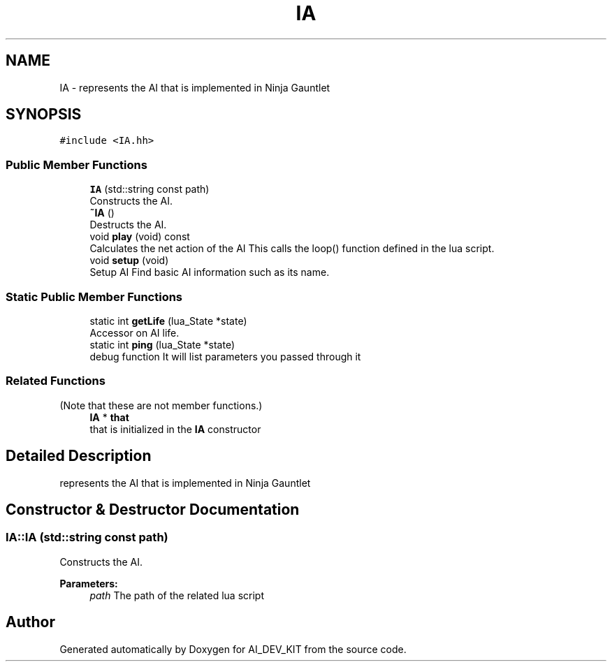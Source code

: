 .TH "IA" 3 "Thu Jun 1 2017" "Version 1.0" "AI_DEV_KIT" \" -*- nroff -*-
.ad l
.nh
.SH NAME
IA \- represents the AI that is implemented in Ninja Gauntlet  

.SH SYNOPSIS
.br
.PP
.PP
\fC#include <IA\&.hh>\fP
.SS "Public Member Functions"

.in +1c
.ti -1c
.RI "\fBIA\fP (std::string const path)"
.br
.RI "Constructs the AI\&. "
.ti -1c
.RI "\fB~IA\fP ()"
.br
.RI "Destructs the AI\&. "
.ti -1c
.RI "void \fBplay\fP (void) const"
.br
.RI "Calculates the net action of the AI This calls the loop() function defined in the lua script\&. "
.ti -1c
.RI "void \fBsetup\fP (void)"
.br
.RI "Setup AI Find basic AI information such as its name\&. "
.in -1c
.SS "Static Public Member Functions"

.in +1c
.ti -1c
.RI "static int \fBgetLife\fP (lua_State *state)"
.br
.RI "Accessor on AI life\&. "
.ti -1c
.RI "static int \fBping\fP (lua_State *state)"
.br
.RI "debug function It will list parameters you passed through it "
.in -1c
.SS "Related Functions"
(Note that these are not member functions\&.) 
.in +1c
.ti -1c
.RI "\fBIA\fP * \fBthat\fP"
.br
.RI "that is initialized in the \fBIA\fP constructor "
.in -1c
.SH "Detailed Description"
.PP 
represents the AI that is implemented in Ninja Gauntlet 
.SH "Constructor & Destructor Documentation"
.PP 
.SS "IA::IA (std::string const path)"

.PP
Constructs the AI\&. 
.PP
\fBParameters:\fP
.RS 4
\fIpath\fP The path of the related lua script 
.RE
.PP


.SH "Author"
.PP 
Generated automatically by Doxygen for AI_DEV_KIT from the source code\&.
